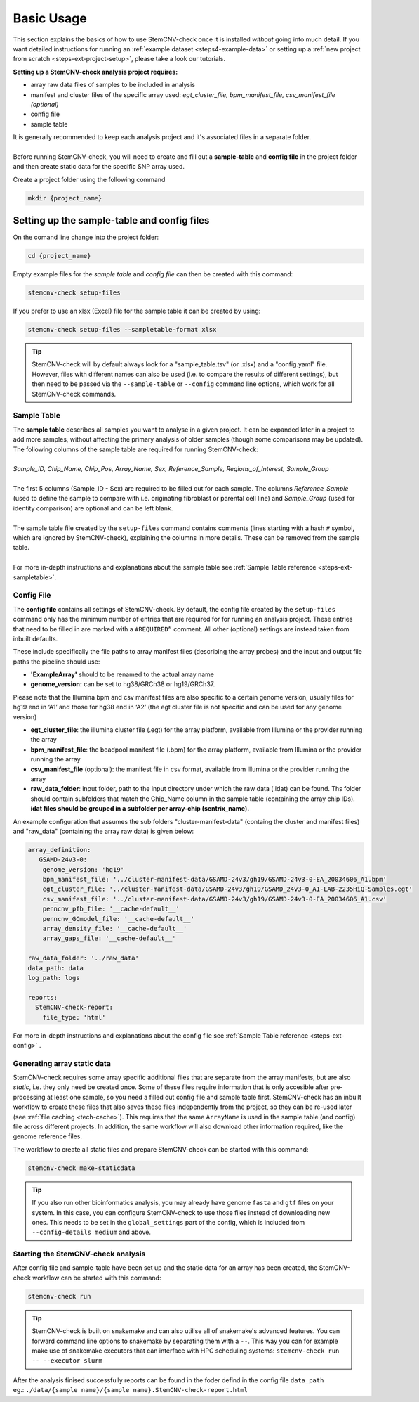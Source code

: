 .. _steps3-basic-usage:

Basic Usage
^^^^^^^^^^^

This section explains the basics of how to use StemCNV-check once it is installed *without* going into much detail.  
If you want detailed instructions for running an :ref:`example dataset <steps4-example-data>` or setting up a 
:ref:`new project from scratch <steps-ext-project-setup>`, please take a look our tutorials.

**Setting up a StemCNV-check analysis project requires:**

- array raw data files of samples to be included in analysis
- manifest and cluster files of the specific array used: *egt_cluster_file, bpm_manifest_file, csv_manifest_file (optional)*
- config file
- sample table

| It is generally recommended to keep each analysis project and it's associated files in a separate folder.
|
| Before running StemCNV-check, you will need to create and fill out a **sample-table** and **config file** in the project folder and then create static data for the specific SNP array used.  

Create a project folder using the following command

.. code-block:: bash

    mkdir {project_name}


Setting up the sample-table and config files
============================================

On the comand line change into the project folder:

.. code-block:: bash

    cd {project_name}

Empty example files for the *sample table* and *config file* can then be created with this command:

.. code-block:: bash

    stemcnv-check setup-files

If you prefer to use an xlsx (Excel) file for the sample table it can be created by using:

.. code-block:: bash

    stemcnv-check setup-files --sampletable-format xlsx


.. tip::

    StemCNV-check will by default always look for a "sample_table.tsv" (or .xlsx) and a "config.yaml" file.
    However, files with different names can also be used (i.e. to compare the results of different settings), 
    but then need to be passed via the ``--sample-table`` or ``--config`` command line options, 
    which work for all StemCNV-check commands.


Sample Table
------------

| The **sample table** describes all samples you want to analyse in a given project. It can be expanded later in a project to add more samples, without affecting the primary analysis of older samples (though some comparisons may be updated). The following columns of the sample table are required for running StemCNV-check:
|
| *Sample_ID, Chip_Name, Chip_Pos, Array_Name, Sex, Reference_Sample, Regions_of_Interest, Sample_Group*
|
| The first 5 columns (Sample_ID - Sex) are required to be filled out for each sample. The columns *Reference_Sample* (used to define the sample to compare with i.e. originating fibroblast or parental cell line) and *Sample_Group* (used for identity comparison) are optional and can be left blank.
|
| The sample table file created by the ``setup-files`` command contains comments (lines starting with a hash ``#`` symbol, which are ignored by StemCNV-check), explaining the columns in more details. These can be removed from the sample table.
|
| For more in-depth instructions and explanations about the sample table see :ref:`Sample Table reference <steps-ext-sampletable>`.

Config File
-----------
The **config file** contains all settings of StemCNV-check. By default, the config file created by the ``setup-files`` 
command only has the minimum number of entries that are required for for running an analysis project. These entries that 
need to be filled in are marked with a ``#REQUIRED”`` comment. All other (optional) settings are instead taken from inbuilt defaults. 

These include specifically the file paths to array manifest files (describing the array probes) and the input and output 
file paths the pipeline should use:

- **'ExampleArray'** should to be renamed to the actual array name
- **genome_version:** can be set to hg38/GRCh38 or hg19/GRCh37. 

Please note that the Illumina bpm and csv manifest files are also specific to a certain genome version, usually files for hg19 end in ‘A1’ and those for hg38 end in ‘A2’ (the egt cluster file is not specific and can be used for any genome version)

- **egt_cluster_file**: the illumina cluster file (.egt) for the array platform, available from Illumina or the provider running the array
- **bpm_manifest_file**: the beadpool manifest file (.bpm) for the array platform, available from Illumina or the provider running the array
- **csv_manifest_file** (optional): the manifest file in csv format, available from Illumina or the provider running the array
- **raw_data_folder**: input folder, path to the input directory under which the raw data (.idat) can be found. Ths folder should contain subfolders that match the Chip_Name column in the sample table (containing the array chip IDs). **idat files should be grouped in a subfolder per array-chip (sentrix_name).**

An example configuration that assumes the sub folders "cluster-manifest-data" (containg the cluster and manifest files) and "raw_data" (containing the array raw data) is given below:

.. code:: yaml

    array_definition:
       GSAMD-24v3-0:  
        genome_version: 'hg19'
        bpm_manifest_file: '../cluster-manifest-data/GSAMD-24v3/gh19/GSAMD-24v3-0-EA_20034606_A1.bpm'              
        egt_cluster_file: '../cluster-manifest-data/GSAMD-24v3/gh19/GSAMD_24v3-0_A1-LAB-2235HiQ-Samples.egt'    
        csv_manifest_file: '../cluster-manifest-data/GSAMD-24v3/gh19/GSAMD-24v3-0-EA_20034606_A1.csv'
        penncnv_pfb_file: '__cache-default__'
        penncnv_GCmodel_file: '__cache-default__'
        array_density_file: '__cache-default__'
        array_gaps_file: '__cache-default__'
    
    raw_data_folder: '../raw_data' 
    data_path: data
    log_path: logs
    
    reports:
      StemCNV-check-report:
        file_type: 'html'

For more in-depth instructions and explanations about the config file see :ref:`Sample Table reference <steps-ext-config>` .

Generating array static data
----------------------------

StemCNV-check requires some array specific additional files that are separate from the array manifests, but are also 
*static*, i.e. they only need be created once. Some of these files require information that is only accesible after 
pre-processing at least one sample, so you need a filled out config file and sample table first.
StemCNV-check has an inbuilt workflow to create these files that also saves these files independently from the 
project, so they can be re-used later (see :ref:`file caching <tech-cache>`). This requires that the same ``ArrayName`` 
is used in the sample table (and config) file across different projects.
In addition, the same workflow will also download other information required, like the genome reference files.

The workflow to create all static files and prepare StemCNV-check can be started with this command:

.. code-block:: bash

    stemcnv-check make-staticdata


.. tip::

    If you also run other bioinformatics analysis, you may already have genome ``fasta`` and ``gtf`` files on your system.
    In this case, you can configure StemCNV-check to use those files instead of downloading new ones. This needs to be set
    in the ``global_settings`` part of the config, which is included from ``--config-details medium`` and above.

Starting the StemCNV-check analysis
-----------------------------------

After config file and sample-table have been set up and the static data for an array has been created, the StemCNV-check 
workflow can be started with this command:

.. code-block:: bash

    stemcnv-check run


.. tip::

    StemCNV-check is built on snakemake and can also utilise all of snakemake's advanced features. 
    You can forward command line options to snakemake by separating them with a ``--``. This way you can for example 
    make use of snakemake executors that can interface with HPC scheduling systems: ``stemcnv-check run -- --executor slurm``

| After the analysis finised successfully reports can be found in the foder defind in the config file ``data_path`` 
| eg.: ``./data/{sample name}/{sample name}.StemCNV-check-report.html``

